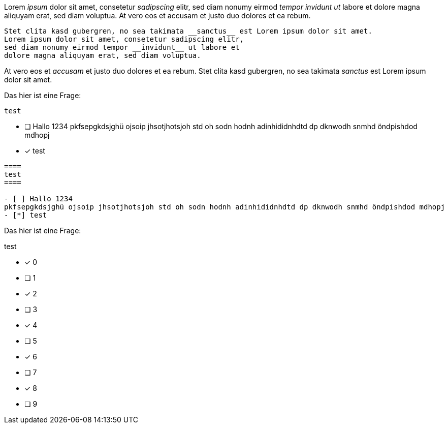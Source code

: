 
[question, gap]
====
Lorem __ipsum__ dolor sit amet, consetetur __sadipscing__ elitr,
sed diam nonumy eirmod __tempor invidunt ut__ labore et dolore
magna aliquyam erat, sed diam voluptua. At vero eos et
accusam et justo duo dolores et ea rebum.

[source,ruby]
----
Stet clita kasd gubergren, no sea takimata __sanctus__ est Lorem ipsum dolor sit amet.
Lorem ipsum dolor sit amet, consetetur sadipscing elitr,
sed diam nonumy eirmod tempor __invidunt__ ut labore et
dolore magna aliquyam erat, sed diam voluptua.
----

At vero eos et __accusam__ et justo duo dolores et ea rebum.
Stet clita kasd gubergren, no sea takimata __sanctus__ est Lorem ipsum dolor sit amet.
====

[question, mc]
====
Das hier ist eine Frage:
----
test
----

- [ ] Hallo 1234
pkfsepgkdsjghü ojsoip jhsotjhotsjoh std oh sodn hodnh adinhididnhdtd dp dknwodh snmhd öndpishdod mdhopj
- [*] test
====

[question, mc, shuffle]
....
====
test
====

- [ ] Hallo 1234
pkfsepgkdsjghü ojsoip jhsotjhotsjoh std oh sodn hodnh adinhididnhdtd dp dknwodh snmhd öndpishdod mdhopj
- [*] test
....

[question, mc, shuffle]
--
Das hier ist eine Frage:
====
test
====

- [*] 0
- [ ] 1
- [*] 2
- [ ] 3
- [*] 4
- [ ] 5
- [*] 6
- [ ] 7
- [*] 8
- [ ] 9
--
